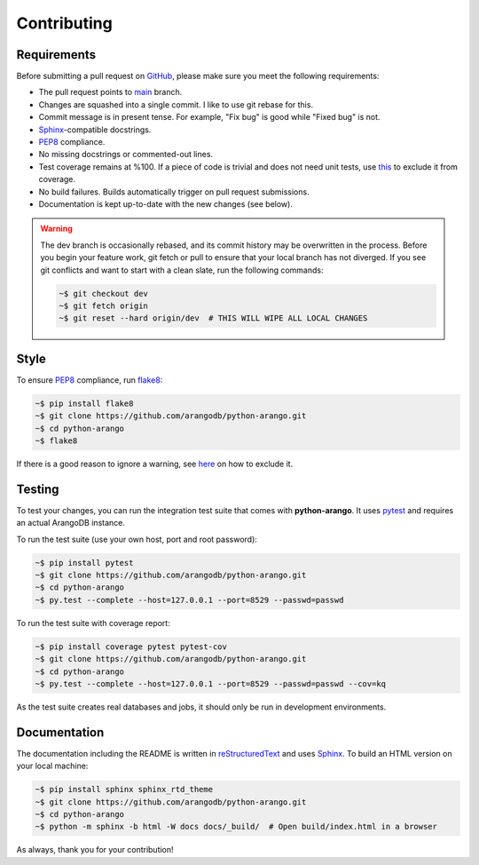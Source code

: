 Contributing
------------

Requirements
============

Before submitting a pull request on GitHub_, please make sure you meet the
following requirements:

* The pull request points to main_ branch.
* Changes are squashed into a single commit. I like to use git rebase for this.
* Commit message is in present tense. For example, "Fix bug" is good while
  "Fixed bug" is not.
* Sphinx_-compatible docstrings.
* PEP8_ compliance.
* No missing docstrings or commented-out lines.
* Test coverage remains at %100. If a piece of code is trivial and does not
  need unit tests, use this_ to exclude it from coverage.
* No build failures. Builds automatically trigger on pull
  request submissions.
* Documentation is kept up-to-date with the new changes (see below).

.. warning::
    The dev branch is occasionally rebased, and its commit history may be
    overwritten in the process. Before you begin your feature work, git fetch
    or pull to ensure that your local branch has not diverged. If you see git
    conflicts and want to start with a clean slate, run the following commands:

    .. code-block:: bash

        ~$ git checkout dev
        ~$ git fetch origin
        ~$ git reset --hard origin/dev  # THIS WILL WIPE ALL LOCAL CHANGES

Style
=====

To ensure PEP8_ compliance, run flake8_:

.. code-block:: bash

    ~$ pip install flake8
    ~$ git clone https://github.com/arangodb/python-arango.git
    ~$ cd python-arango
    ~$ flake8

If there is a good reason to ignore a warning, see here_ on how to exclude it.

Testing
=======

To test your changes, you can run the integration test suite that comes with
**python-arango**. It uses pytest_ and requires an actual ArangoDB instance.

To run the test suite (use your own host, port and root password):

.. code-block:: bash

    ~$ pip install pytest
    ~$ git clone https://github.com/arangodb/python-arango.git
    ~$ cd python-arango
    ~$ py.test --complete --host=127.0.0.1 --port=8529 --passwd=passwd

To run the test suite with coverage report:

.. code-block:: bash

    ~$ pip install coverage pytest pytest-cov
    ~$ git clone https://github.com/arangodb/python-arango.git
    ~$ cd python-arango
    ~$ py.test --complete --host=127.0.0.1 --port=8529 --passwd=passwd --cov=kq

As the test suite creates real databases and jobs, it should only be run in
development environments.

Documentation
=============

The documentation including the README is written in reStructuredText_ and uses
Sphinx_. To build an HTML version on your local machine:

.. code-block:: bash

    ~$ pip install sphinx sphinx_rtd_theme
    ~$ git clone https://github.com/arangodb/python-arango.git
    ~$ cd python-arango
    ~$ python -m sphinx -b html -W docs docs/_build/  # Open build/index.html in a browser

As always, thank you for your contribution!

.. _main: https://github.com/arangodb/python-arango/tree/main
.. _GitHub: https://github.com/arangodb/python-arango
.. _PEP8: https://www.python.org/dev/peps/pep-0008/
.. _this: http://coverage.readthedocs.io/en/latest/excluding.html
.. _Sphinx: https://github.com/sphinx-doc/sphinx
.. _flake8: http://flake8.pycqa.org
.. _here: http://flake8.pycqa.org/en/latest/user/violations.html#in-line-ignoring-errors
.. _pytest: https://github.com/pytest-dev/pytest
.. _reStructuredText: https://en.wikipedia.org/wiki/ReStructuredText
